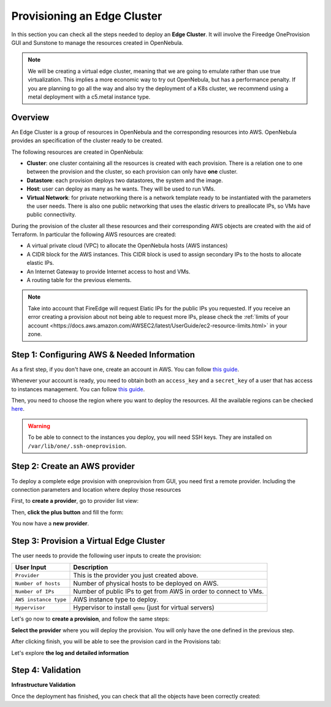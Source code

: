 .. _first_edge_cluster:

============================
Provisioning an Edge Cluster
============================

In this section you can check all the steps needed to deploy an **Edge Cluster**. It will involve the Fireedge OneProvision GUI and Sunstone to manage the resources created in OpenNebula.

.. note:: We will be creating a virtual edge cluster, meaning that we are going to emulate rather than use true virtualization. This implies a more economic way to try out OpenNebula, but has a performance penalty. If you are planning to go all the way and also try the deployment of a K8s cluster, we recommend using a metal deployment with a c5.metal instance type.

Overview
================================================================================

An Edge Cluster is a group of resources in OpenNebula and the corresponding resources into AWS. OpenNebula provides an specification of the cluster ready to be created.

The following resources are created in OpenNebula:

* **Cluster**: one cluster containing all the resources is created with each provision. There is a relation one to one between the provision and the cluster, so each provision can only have **one** cluster.
* **Datastore**: each provision deploys two datastores, the system and the image.
* **Host**: user can deploy as many as he wants. They will be used to run VMs.
* **Virtual Network**: for private networking there is a network template ready to be instantiated with the parameters the user needs. There is also one public networking that uses the elastic drivers to preallocate IPs, so VMs have public connectivity.

During the provision of the cluster all these resources and their corresponding AWS objects are created with the aid of Terraform. In particular the following AWS resources are created:

* A virtual private cloud (VPC) to allocate the OpenNebula hosts (AWS instances)
* A CIDR block for the AWS instances. This CIDR block is used to assign secondary IPs to the hosts to allocate elastic IPs.
* An Internet Gateway to provide Internet access to host and VMs.
* A routing table for the previous elements.

.. note:: Take into account that FireEdge will request Elatic IPs for the public IPs you requested. If you receive an error creating a provision about not being able to request more IPs, please check the :ref:`limits of your account <https://docs.aws.amazon.com/AWSEC2/latest/UserGuide/ec2-resource-limits.html>` in your zone.

Step 1: Configuring AWS & Needed Information
================================================================================

As a first step, if you don't have one, create an account in AWS. You can follow `this guide <https://aws.amazon.com/premiumsupport/knowledge-center/create-and-activate-aws-account/>`__.

Whenever your account is ready, you need to obtain both an ``access_key`` and a ``secret_key`` of a user that has access to instances management. You can follow `this guide <https://docs.aws.amazon.com/powershell/latest/userguide/pstools-appendix-sign-up.html>`__.

Then, you need to choose the region where you want to deploy the resources. All the available regions can be checked `here <https://docs.aws.amazon.com/AmazonRDS/latest/UserGuide/Concepts.RegionsAndAvailabilityZones.html>`__.

.. warning:: To be able to connect to the instances you deploy, you will need SSH keys. They are installed on ``/var/lib/one/.ssh-oneprovision``.

Step 2: Create an AWS provider
================================================================================

To deploy a complete edge provision with oneprovision from GUI, you need first a remote provider. Including the connection parameters and location where deploy those resources

First, to **create a provider**, go to provider list view:

|image_provider_list_empty|

Then, **click the plus button** and fill the form:

|image_provider_create_step1|

|image_provider_create_step2|

|image_provider_create_step3|

You now have a **new provider**.

Step 3: Provision a Virtual Edge Cluster
================================================================================

The user needs to provide the following user inputs to create the provision:

+-----------------------+-------------------------------------------------------------------------------------------------------------+
| User Input            | Description                                                                                                 |
+=======================+=============================================================================================================+
| ``Provider``          | This is the provider you just created above.                                                                |
+-----------------------+-------------------------------------------------------------------------------------------------------------+
| ``Number of hosts``   | Number of physical hosts to be deployed on AWS.                                                             |
+-----------------------+-------------------------------------------------------------------------------------------------------------+
| ``Number of IPs``     | Number of public IPs to get from AWS in order to connect to VMs.                                            |
+-----------------------+-------------------------------------------------------------------------------------------------------------+
| ``AWS instance type`` | AWS instance type to deploy.                                                                                |
+-----------------------+-------------------------------------------------------------------------------------------------------------+
| ``Hypervisor``        | Hypervisor to install ``qemu`` (just for virtual servers)                                                   |
+-----------------------+-------------------------------------------------------------------------------------------------------------+

Let's go now to **create a provision**, and follow the same steps:

|image_provision_list_empty|

**Select the provider** where you will deploy the provision. You will only have the one defined in the previous step.

|image_provision_create_step1|

|image_provision_create_step2|

|image_provision_create_step3|

|image_provision_create_step4|

After clicking finish, you will be able to see the provision card in the Provisions tab:

|image_provision_list|

Let's explore **the log and detailed information**

|image_provision_info|

|image_provision_log|

Step 4: Validation
================================================================================

**Infrastructure Validation**

Once the deployment has finished, you can check that all the objects have been correctly created:

.. prompt:: bash $ auto

    $ oneprovision cluster list
     ID NAME                 HOSTS      VNETS DATASTORES
    100 aws-cluster              1          1          4

.. prompt:: bash $ auto

    $ oneprovision host list
     ID NAME            CLUSTER    TVM      ALLOCATED_CPU      ALLOCATED_MEM STAT
      1 3.120.111.242   aws-cluste   0      0 / 7200 (0%)   0K / 503.5G (0%) on

.. prompt:: bash $ auto

    $ oneprovision datastore list
     ID NAME         SIZE AVA CLUSTERS IMAGES TYPE DS      TM      STAT
    101 aws-cluste      - -   100           0 sys  -       ssh     on
    100 aws-cluste  71.4G 90% 100           0 img  fs      ssh     o

.. prompt:: bash $ auto

    $ oneprovision network list
     ID USER     GROUP    NAME            CLUSTERS   BRIDGE   LEASES
      1 oneadmin oneadmin aws-cluster-pub 100        br0           0

.. |image_provider_list_empty| image:: /images/fireedge_cpi_provider_list1.png
.. |image_provider_list| image:: /images/fireedge_cpi_provider_list2.png
.. |image_provider_create_step1| image:: /images/fireedge_cpi_provider_create1.png
.. |image_provider_create_step2| image:: /images/fireedge_cpi_provider_create2.png
.. |image_provider_create_step3| image:: /images/fireedge_cpi_provider_create3.png

.. |image_provision_list_empty| image:: /images/fireedge_cpi_provision_list1.png
.. |image_provision_list| image:: /images/fireedge_cpi_provision_list2.png
.. |image_provision_create_step1| image:: /images/fireedge_cpi_provision_create1.png
.. |image_provision_create_step2| image:: /images/fireedge_cpi_provision_create2.png
.. |image_provision_create_step3| image:: /images/fireedge_cpi_provision_create3.png
.. |image_provision_create_step4| image:: /images/fireedge_cpi_provision_create4.png
.. |image_provision_info| image:: /images/fireedge_cpi_provision_show1.png
.. |image_provision_log| image:: /images/fireedge_cpi_provision_log.png
